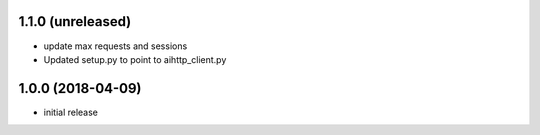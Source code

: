 1.1.0 (unreleased)
------------------

- update max requests and sessions

- Updated setup.py to point to aihttp_client.py


1.0.0 (2018-04-09)
------------------

- initial release

